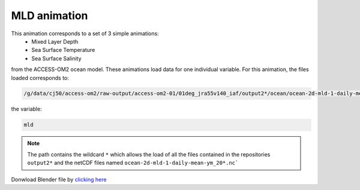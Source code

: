 =============
MLD animation
=============

This animation corresponds to a set of 3 simple animations:
 - Mixed Layer Depth
 - Sea Surface Temperature 
 - Sea Surface Salinity

from the ACCESS-OM2 ocean model. These animations load data for one individual variable. For this animation, the files loaded corresponds to:

.. code-block:: bash

    /g/data/cj50/access-om2/raw-output/access-om2-01/01deg_jra55v140_iaf/output2*/ocean/ocean-2d-mld-1-daily-mean-ym_20*.nc

the variable:

.. code-block:: bash

    mld

.. note::
    The path contains the wildcard ``*``  which allows the load of all the files contained in the repositories ``output2*`` and the netCDF files named ``ocean-2d-mld-1-daily-mean-ym_20*.nc```


.. figure:: mld_test.png
    :scale: 50 %
    :alt: Mixed Layer Depth.


Donwload Blender file by `clicking here <https://github.com/COSIMA/3D_animations/raw/main/mld/access_mld.blend>`_